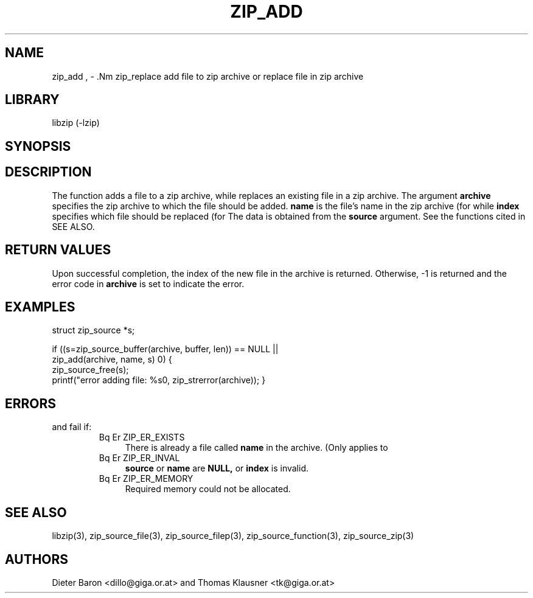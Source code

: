.\" Converted with mdoc2man 0.2
.\" from NiH: zip_add.mdoc,v 1.10 2006/04/09 14:52:03 wiz Exp 
.\" $NiH: zip_add.mdoc,v 1.10 2006/04/09 14:52:03 wiz Exp $
.\"
.\" zip_add.mdoc \-- add files to zip archive
.\" Copyright (C) 2004, 2005, 2006 Dieter Baron and Thomas Klausner
.\"
.\" This file is part of libzip, a library to manipulate ZIP archives.
.\" The authors can be contacted at <nih@giga.or.at>
.\"
.\" Redistribution and use in source and binary forms, with or without
.\" modification, are permitted provided that the following conditions
.\" are met:
.\" 1. Redistributions of source code must retain the above copyright
.\"    notice, this list of conditions and the following disclaimer.
.\" 2. Redistributions in binary form must reproduce the above copyright
.\"    notice, this list of conditions and the following disclaimer in
.\"    the documentation and/or other materials provided with the
.\"    distribution.
.\" 3. The names of the authors may not be used to endorse or promote
.\"    products derived from this software without specific prior
.\"    written permission.
.\"
.\" THIS SOFTWARE IS PROVIDED BY THE AUTHORS ``AS IS'' AND ANY EXPRESS
.\" OR IMPLIED WARRANTIES, INCLUDING, BUT NOT LIMITED TO, THE IMPLIED
.\" WARRANTIES OF MERCHANTABILITY AND FITNESS FOR A PARTICULAR PURPOSE
.\" ARE DISCLAIMED.  IN NO EVENT SHALL THE AUTHORS BE LIABLE FOR ANY
.\" DIRECT, INDIRECT, INCIDENTAL, SPECIAL, EXEMPLARY, OR CONSEQUENTIAL
.\" DAMAGES (INCLUDING, BUT NOT LIMITED TO, PROCUREMENT OF SUBSTITUTE
.\" GOODS OR SERVICES; LOSS OF USE, DATA, OR PROFITS; OR BUSINESS
.\" INTERRUPTION) HOWEVER CAUSED AND ON ANY THEORY OF LIABILITY, WHETHER
.\" IN CONTRACT, STRICT LIABILITY, OR TORT (INCLUDING NEGLIGENCE OR
.\" OTHERWISE) ARISING IN ANY WAY OUT OF THE USE OF THIS SOFTWARE, EVEN
.\" IF ADVISED OF THE POSSIBILITY OF SUCH DAMAGE.
.\"
.TH ZIP_ADD 3 "April 9, 2006" NiH
.SH "NAME"
zip_add , \- .Nm zip_replace
add file to zip archive or replace file in zip archive
.SH "LIBRARY"
libzip (-lzip)
.SH "SYNOPSIS"
.In zip.h
.Ft int
.Fn zip_add "struct zip *archive" "const char *name" \
"struct zip_source *source"
.Ft int
.Fn zip_replace "struct zip *archive" "int index" \
"struct zip_source *source"
.SH "DESCRIPTION"
The function
.Fn zip_add
adds a file to a zip archive, while
.Fn zip_replace
replaces an existing file in a zip archive.
The argument
\fBarchive\fR
specifies the zip archive to which the file should be added.
\fBname\fR
is the file's name in the zip archive (for
.Fn zip_add ),
while
\fBindex\fR
specifies which file should be replaced (for
.Fn zip_replace ).
The data is obtained from the
\fBsource\fR
argument.
See the
.Fn zip_source_*
functions cited in
SEE ALSO.
.SH "RETURN VALUES"
Upon successful completion, the index of the new file in the archive
is returned.
Otherwise, \-1 is returned and the error code in
\fBarchive\fR
is set to indicate the error.
.SH "EXAMPLES"
.Bd \-literal \-offset indent
struct zip_source *s;

if ((s=zip_source_buffer(archive, buffer, len)) == NULL ||
    zip_add(archive, name, s) \*[Lt] 0) {
    zip_source_free(s);
    printf("error adding file: %s\n", zip_strerror(archive));
}
.Ed
.SH "ERRORS"
.Fn zip_add
and
.Fn zip_replace
fail if:
.RS
.TP 4
Bq Er ZIP_ER_EXISTS
There is already a file called
\fBname\fR
in the archive.
(Only applies to
.Fn zip_add ).
.TP 4
Bq Er ZIP_ER_INVAL
\fBsource\fR
or
\fBname\fR
are
\fBNULL,\fR
or
\fBindex\fR
is invalid.
.TP 4
Bq Er ZIP_ER_MEMORY
Required memory could not be allocated.
.RE
.SH "SEE ALSO"
libzip(3),
zip_source_file(3),
zip_source_filep(3),
zip_source_function(3),
zip_source_zip(3)
.SH "AUTHORS"

Dieter Baron <dillo@giga.or.at>
and
Thomas Klausner <tk@giga.or.at>
